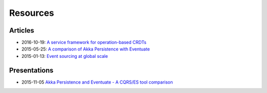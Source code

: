 .. _resources:

---------
Resources
---------

.. _articles:

Articles
--------

- 2016-10-19: `A service framework for operation-based CRDTs`_
- 2015-05-25: `A comparison of Akka Persistence with Eventuate`_
- 2015-01-13: `Event sourcing at global scale`_

.. _presentations:

Presentations
-------------

- 2015-11-05 `Akka Persistence and Eventuate - A CQRS/ES tool comparison`_

.. _Event sourcing at global scale: https://krasserm.github.io/2015/01/13/event-sourcing-at-global-scale/
.. _A service framework for operation-based CRDTs: http://krasserm.github.io/2016/10/19/operation-based-crdt-framework/
.. _A comparison of Akka Persistence with Eventuate: https://krasserm.github.io/2015/05/25/akka-persistence-eventuate-comparison/
.. _Akka Persistence and Eventuate - A CQRS/ES tool comparison: http://www.slideshare.net/mrt1nz/akka-persistence-and-eventuate


